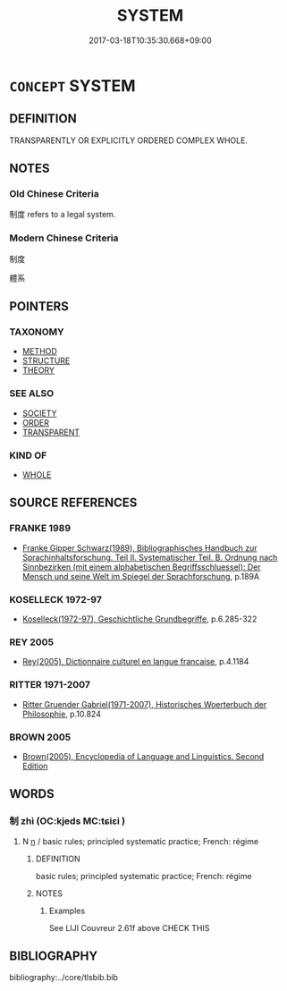 # -*- mode: mandoku-tls-view -*-
#+TITLE: SYSTEM
#+DATE: 2017-03-18T10:35:30.668+09:00        
#+STARTUP: content
* =CONCEPT= SYSTEM
:PROPERTIES:
:CUSTOM_ID: uuid-ef0251ed-2c77-481b-929c-455bd198a56e
:TR_ZH: 系統
:END:
** DEFINITION

TRANSPARENTLY OR EXPLICITLY ORDERED COMPLEX WHOLE.

** NOTES

*** Old Chinese Criteria
制度 refers to a legal system.

*** Modern Chinese Criteria
制度

體系

** POINTERS
*** TAXONOMY
 - [[tls:concept:METHOD][METHOD]]
 - [[tls:concept:STRUCTURE][STRUCTURE]]
 - [[tls:concept:THEORY][THEORY]]

*** SEE ALSO
 - [[tls:concept:SOCIETY][SOCIETY]]
 - [[tls:concept:ORDER][ORDER]]
 - [[tls:concept:TRANSPARENT][TRANSPARENT]]

*** KIND OF
 - [[tls:concept:WHOLE][WHOLE]]

** SOURCE REFERENCES
*** FRANKE 1989
 - [[cite:FRANKE-1989][Franke Gipper Schwarz(1989), Bibliographisches Handbuch zur Sprachinhaltsforschung. Teil II. Systematischer Teil. B. Ordnung nach Sinnbezirken (mit einem alphabetischen Begriffsschluessel): Der Mensch und seine Welt im Spiegel der Sprachforschung]], p.189A

*** KOSELLECK 1972-97
 - [[cite:KOSELLECK-1972-97][Koselleck(1972-97), Geschichtliche Grundbegriffe]], p.6.285-322

*** REY 2005
 - [[cite:REY-2005][Rey(2005), Dictionnaire culturel en langue francaise]], p.4.1184

*** RITTER 1971-2007
 - [[cite:RITTER-1971-2007][Ritter Gruender Gabriel(1971-2007), Historisches Woerterbuch der Philosophie]], p.10.824

*** BROWN 2005
 - [[cite:BROWN-2005][Brown(2005), Encyclopedia of Language and Linguistics. Second Edition]]
** WORDS
   :PROPERTIES:
   :VISIBILITY: children
   :END:
*** 制 zhì (OC:kjeds MC:tɕiɛi )
:PROPERTIES:
:CUSTOM_ID: uuid-33f77d4c-36d1-46d9-ad39-a7a0b785ee04
:Char+: 制(18,6/8) 
:GY_IDS+: uuid-26c74f74-1562-4818-aa9e-35ce86cc027b
:PY+: zhì     
:OC+: kjeds     
:MC+: tɕiɛi     
:END: 
**** N [[tls:syn-func::#uuid-8717712d-14a4-4ae2-be7a-6e18e61d929b][n]] / basic rules; principled systematic practice; French: régime
:PROPERTIES:
:CUSTOM_ID: uuid-2335cfa4-c714-4cb4-8e3d-33b296c6d4e3
:WARRING-STATES-CURRENCY: 3
:END:
****** DEFINITION

basic rules; principled systematic practice; French: régime

****** NOTES

******* Examples
See LIJI Couvreur 2.61f above CHECK THIS

** BIBLIOGRAPHY
bibliography:../core/tlsbib.bib
